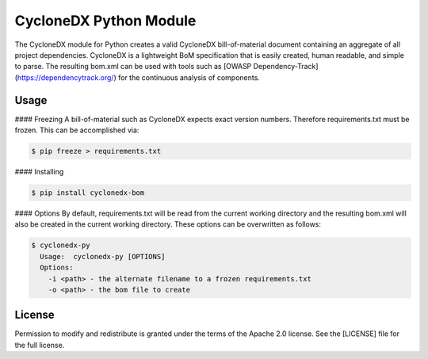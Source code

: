 
CycloneDX Python Module
=======================

The CycloneDX module for Python creates a valid CycloneDX bill-of-material document containing an aggregate of all project dependencies. CycloneDX is a lightweight BoM specification that is easily created, human readable, and simple to parse. The resulting bom.xml can be used with tools such as [OWASP Dependency-Track](https://dependencytrack.org/) for the continuous analysis of components.

Usage
-----

#### Freezing
A bill-of-material such as CycloneDX expects exact version numbers. Therefore requirements.txt must be frozen. This can
be accomplished via:

.. code-block:: console

    $ pip freeze > requirements.txt


#### Installing

.. code-block:: console

    $ pip install cyclonedx-bom


#### Options
By default, requirements.txt will be read from the current working directory and the resulting bom.xml will also 
be created in the current working directory. These options can be overwritten as follows:

.. code-block:: console

    $ cyclonedx-py
      Usage:  cyclonedx-py [OPTIONS]
      Options:
        -i <path> - the alternate filename to a frozen requirements.txt
        -o <path> - the bom file to create


License
-------

Permission to modify and redistribute is granted under the terms of the Apache 2.0 license. See the [LICENSE] file for the full license.
